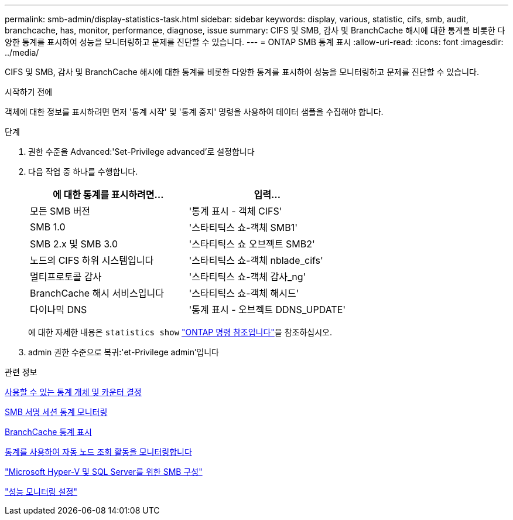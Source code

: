 ---
permalink: smb-admin/display-statistics-task.html 
sidebar: sidebar 
keywords: display, various, statistic, cifs, smb, audit, branchcache, has, monitor, performance, diagnose, issue 
summary: CIFS 및 SMB, 감사 및 BranchCache 해시에 대한 통계를 비롯한 다양한 통계를 표시하여 성능을 모니터링하고 문제를 진단할 수 있습니다. 
---
= ONTAP SMB 통계 표시
:allow-uri-read: 
:icons: font
:imagesdir: ../media/


[role="lead"]
CIFS 및 SMB, 감사 및 BranchCache 해시에 대한 통계를 비롯한 다양한 통계를 표시하여 성능을 모니터링하고 문제를 진단할 수 있습니다.

.시작하기 전에
객체에 대한 정보를 표시하려면 먼저 '통계 시작' 및 '통계 중지' 명령을 사용하여 데이터 샘플을 수집해야 합니다.

.단계
. 권한 수준을 Advanced:'Set-Privilege advanced'로 설정합니다
. 다음 작업 중 하나를 수행합니다.
+
|===
| 에 대한 통계를 표시하려면... | 입력... 


 a| 
모든 SMB 버전
 a| 
'통계 표시 - 객체 CIFS'



 a| 
SMB 1.0
 a| 
'스타티틱스 쇼-객체 SMB1'



 a| 
SMB 2.x 및 SMB 3.0
 a| 
'스타티틱스 쇼 오브젝트 SMB2'



 a| 
노드의 CIFS 하위 시스템입니다
 a| 
'스타티틱스 쇼-객체 nblade_cifs'



 a| 
멀티프로토콜 감사
 a| 
'스타티틱스 쇼-객체 감사_ng'



 a| 
BranchCache 해시 서비스입니다
 a| 
'스타티틱스 쇼-객체 해시드'



 a| 
다이나믹 DNS
 a| 
'통계 표시 - 오브젝트 DDNS_UPDATE'

|===
+
에 대한 자세한 내용은 `statistics show` link:https://docs.netapp.com/us-en/ontap-cli/statistics-show.html["ONTAP 명령 참조입니다"^]을 참조하십시오.

. admin 권한 수준으로 복귀:'et-Privilege admin'입니다


.관련 정보
xref:determine-statistics-objects-counters-available-task.adoc[사용할 수 있는 통계 개체 및 카운터 결정]

xref:monitor-signed-session-statistics-task.adoc[SMB 서명 세션 통계 모니터링]

xref:display-branchcache-statistics-task.adoc[BranchCache 통계 표시]

xref:statistics-monitor-automatic-node-referral-task.adoc[통계를 사용하여 자동 노드 조회 활동을 모니터링합니다]

link:../smb-hyper-v-sql/index.html["Microsoft Hyper-V 및 SQL Server를 위한 SMB 구성"]

link:../performance-config/index.html["성능 모니터링 설정"]
